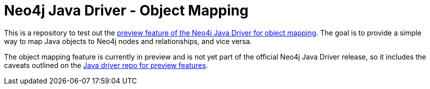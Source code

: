 = Neo4j Java Driver - Object Mapping

This is a repository to test out the https://github.com/neo4j/neo4j-java-driver/discussions/1640[preview feature of the Neo4j Java Driver
for object mapping^]. The goal is to provide a simple way to map Java objects to Neo4j nodes and relationships, and vice versa.

The object mapping feature is currently in preview and is not yet part of the official Neo4j Java Driver release, so it includes the caveats outlined on the https://github.com/neo4j/neo4j-java-driver/blob/5.0/README.md#preview-features[Java driver repo for preview features^].